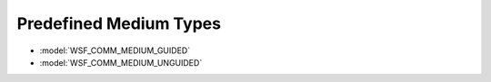 .. ****************************************************************************
.. CUI
..
.. The Advanced Framework for Simulation, Integration, and Modeling (AFSIM)
..
.. The use, dissemination or disclosure of data in this file is subject to
.. limitation or restriction. See accompanying README and LICENSE for details.
.. ****************************************************************************

.. _Predefined_Medium_Types:

Predefined Medium Types
-----------------------

* :model:`WSF_COMM_MEDIUM_GUIDED`
* :model:`WSF_COMM_MEDIUM_UNGUIDED`
